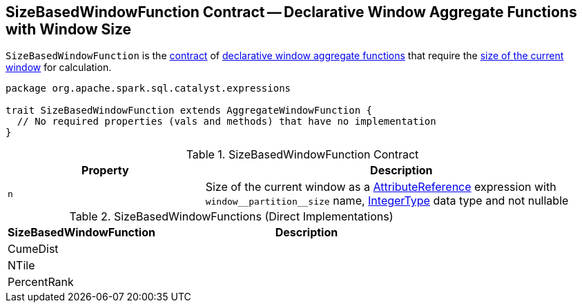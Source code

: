 == [[SizeBasedWindowFunction]] SizeBasedWindowFunction Contract -- Declarative Window Aggregate Functions with Window Size

`SizeBasedWindowFunction` is the <<contract, contract>> of <<implementations, declarative window aggregate functions>> that require the <<n, size of the current window>> for calculation.

[[contract]]
[source, scala]
----
package org.apache.spark.sql.catalyst.expressions

trait SizeBasedWindowFunction extends AggregateWindowFunction {
  // No required properties (vals and methods) that have no implementation
}
----

.SizeBasedWindowFunction Contract
[cols="1m,2",options="header",width="100%"]
|===
| Property
| Description

| n
| [[n]] Size of the current window as a <<spark-sql-Expression-AttributeReference.adoc#, AttributeReference>> expression with `++window__partition__size++` name, <<spark-sql-DataType.adoc#IntegerType, IntegerType>> data type and not nullable
|===

[[implementations]]
.SizeBasedWindowFunctions (Direct Implementations)
[cols="1,2",options="header",width="100%"]
|===
| SizeBasedWindowFunction
| Description

| CumeDist
| [[CumeDist]]

| NTile
| [[NTile]]

| PercentRank
| [[PercentRank]]
|===
